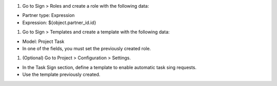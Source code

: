 #. Go to Sign > Roles and create a role with the following data:

- Partner type: Expression
- Expression: ${object.partner_id.id}

#. Go to Sign > Templates and create a template with the following data:

- Model: Project Task
- In one of the fields, you must set the previously created role.

#. (Optional) Go to Project > Configuration > Settings.

- In the Task Sign section, define a template to enable automatic task sing requests.
- Use the template previously created.
